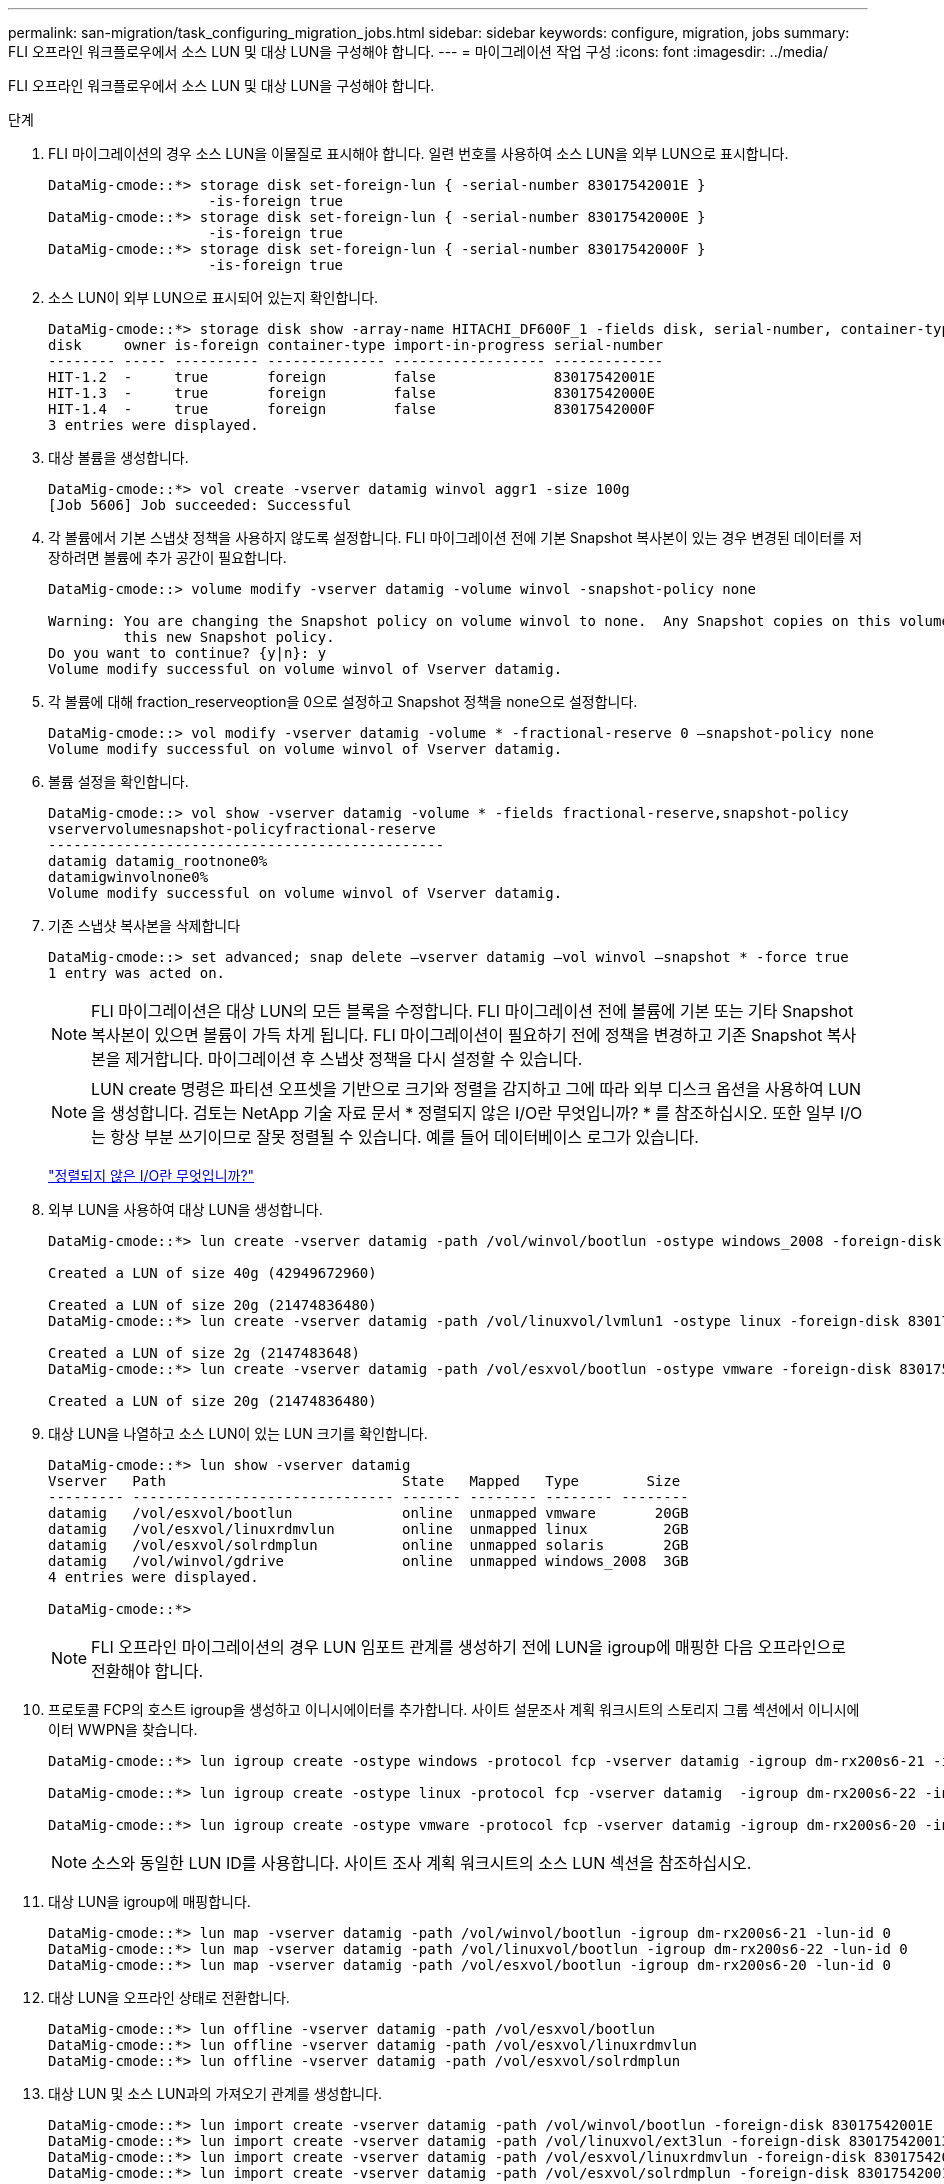 ---
permalink: san-migration/task_configuring_migration_jobs.html 
sidebar: sidebar 
keywords: configure, migration, jobs 
summary: FLI 오프라인 워크플로우에서 소스 LUN 및 대상 LUN을 구성해야 합니다. 
---
= 마이그레이션 작업 구성
:icons: font
:imagesdir: ../media/


[role="lead"]
FLI 오프라인 워크플로우에서 소스 LUN 및 대상 LUN을 구성해야 합니다.

.단계
. FLI 마이그레이션의 경우 소스 LUN을 이물질로 표시해야 합니다. 일련 번호를 사용하여 소스 LUN을 외부 LUN으로 표시합니다.
+
[listing]
----

DataMig-cmode::*> storage disk set-foreign-lun { -serial-number 83017542001E }
                   -is-foreign true
DataMig-cmode::*> storage disk set-foreign-lun { -serial-number 83017542000E }
                   -is-foreign true
DataMig-cmode::*> storage disk set-foreign-lun { -serial-number 83017542000F }
                   -is-foreign true
----
. 소스 LUN이 외부 LUN으로 표시되어 있는지 확인합니다.
+
[listing]
----
DataMig-cmode::*> storage disk show -array-name HITACHI_DF600F_1 -fields disk, serial-number, container-type, owner,import-in-progress, is-foreign
disk     owner is-foreign container-type import-in-progress serial-number
-------- ----- ---------- -------------- ------------------ -------------
HIT-1.2  -     true       foreign        false              83017542001E
HIT-1.3  -     true       foreign        false              83017542000E
HIT-1.4  -     true       foreign        false              83017542000F
3 entries were displayed.
----
. 대상 볼륨을 생성합니다.
+
[listing]
----
DataMig-cmode::*> vol create -vserver datamig winvol aggr1 -size 100g
[Job 5606] Job succeeded: Successful
----
. 각 볼륨에서 기본 스냅샷 정책을 사용하지 않도록 설정합니다. FLI 마이그레이션 전에 기본 Snapshot 복사본이 있는 경우 변경된 데이터를 저장하려면 볼륨에 추가 공간이 필요합니다.
+
[listing]
----
DataMig-cmode::> volume modify -vserver datamig -volume winvol -snapshot-policy none

Warning: You are changing the Snapshot policy on volume winvol to none.  Any Snapshot copies on this volume from the previous policy will not be deleted by
         this new Snapshot policy.
Do you want to continue? {y|n}: y
Volume modify successful on volume winvol of Vserver datamig.
----
. 각 볼륨에 대해 fraction_reserveoption을 0으로 설정하고 Snapshot 정책을 none으로 설정합니다.
+
[listing]
----
DataMig-cmode::> vol modify -vserver datamig -volume * -fractional-reserve 0 –snapshot-policy none
Volume modify successful on volume winvol of Vserver datamig.
----
. 볼륨 설정을 확인합니다.
+
[listing]
----
DataMig-cmode::> vol show -vserver datamig -volume * -fields fractional-reserve,snapshot-policy
vservervolumesnapshot-policyfractional-reserve
-----------------------------------------------
datamig datamig_rootnone0%
datamigwinvolnone0%
Volume modify successful on volume winvol of Vserver datamig.
----
. 기존 스냅샷 복사본을 삭제합니다
+
[listing]
----
DataMig-cmode::> set advanced; snap delete –vserver datamig –vol winvol –snapshot * -force true
1 entry was acted on.
----
+
[NOTE]
====
FLI 마이그레이션은 대상 LUN의 모든 블록을 수정합니다. FLI 마이그레이션 전에 볼륨에 기본 또는 기타 Snapshot 복사본이 있으면 볼륨이 가득 차게 됩니다. FLI 마이그레이션이 필요하기 전에 정책을 변경하고 기존 Snapshot 복사본을 제거합니다. 마이그레이션 후 스냅샷 정책을 다시 설정할 수 있습니다.

====
+
[NOTE]
====
LUN create 명령은 파티션 오프셋을 기반으로 크기와 정렬을 감지하고 그에 따라 외부 디스크 옵션을 사용하여 LUN을 생성합니다. 검토는 NetApp 기술 자료 문서 * 정렬되지 않은 I/O란 무엇입니까? * 를 참조하십시오. 또한 일부 I/O는 항상 부분 쓰기이므로 잘못 정렬될 수 있습니다. 예를 들어 데이터베이스 로그가 있습니다.

====
+
https://kb.netapp.com/Advice_and_Troubleshooting/Data_Storage_Software/ONTAP_OS/What_is_an_unaligned_I%2F%2FO%3F["정렬되지 않은 I/O란 무엇입니까?"]

. 외부 LUN을 사용하여 대상 LUN을 생성합니다.
+
[listing]
----
DataMig-cmode::*> lun create -vserver datamig -path /vol/winvol/bootlun -ostype windows_2008 -foreign-disk 83017542001E

Created a LUN of size 40g (42949672960)

Created a LUN of size 20g (21474836480)
DataMig-cmode::*> lun create -vserver datamig -path /vol/linuxvol/lvmlun1 -ostype linux -foreign-disk 830175420011

Created a LUN of size 2g (2147483648)
DataMig-cmode::*> lun create -vserver datamig -path /vol/esxvol/bootlun -ostype vmware -foreign-disk 830175420014

Created a LUN of size 20g (21474836480)
----
. 대상 LUN을 나열하고 소스 LUN이 있는 LUN 크기를 확인합니다.
+
[listing]
----
DataMig-cmode::*> lun show -vserver datamig
Vserver   Path                            State   Mapped   Type        Size
--------- ------------------------------- ------- -------- -------- --------
datamig   /vol/esxvol/bootlun             online  unmapped vmware       20GB
datamig   /vol/esxvol/linuxrdmvlun        online  unmapped linux         2GB
datamig   /vol/esxvol/solrdmplun          online  unmapped solaris       2GB
datamig   /vol/winvol/gdrive              online  unmapped windows_2008  3GB
4 entries were displayed.

DataMig-cmode::*>
----
+
[NOTE]
====
FLI 오프라인 마이그레이션의 경우 LUN 임포트 관계를 생성하기 전에 LUN을 igroup에 매핑한 다음 오프라인으로 전환해야 합니다.

====
. 프로토콜 FCP의 호스트 igroup을 생성하고 이니시에이터를 추가합니다. 사이트 설문조사 계획 워크시트의 스토리지 그룹 섹션에서 이니시에이터 WWPN을 찾습니다.
+
[listing]
----
DataMig-cmode::*> lun igroup create -ostype windows -protocol fcp -vserver datamig -igroup dm-rx200s6-21 -initiator 21:00:00:24:ff:30:14:c4,21:00:00:24:ff:30:14:c5

DataMig-cmode::*> lun igroup create -ostype linux -protocol fcp -vserver datamig  -igroup dm-rx200s6-22 -initiator 21:00:00:24:ff:30:04:85,21:00:00:24:ff:30:04:84

DataMig-cmode::*> lun igroup create -ostype vmware -protocol fcp -vserver datamig -igroup dm-rx200s6-20 -initiator 21:00:00:24:ff:30:03:ea,21:00:00:24:ff:30:03:eb
----
+
[NOTE]
====
소스와 동일한 LUN ID를 사용합니다. 사이트 조사 계획 워크시트의 소스 LUN 섹션을 참조하십시오.

====
. 대상 LUN을 igroup에 매핑합니다.
+
[listing]
----
DataMig-cmode::*> lun map -vserver datamig -path /vol/winvol/bootlun -igroup dm-rx200s6-21 -lun-id 0
DataMig-cmode::*> lun map -vserver datamig -path /vol/linuxvol/bootlun -igroup dm-rx200s6-22 -lun-id 0
DataMig-cmode::*> lun map -vserver datamig -path /vol/esxvol/bootlun -igroup dm-rx200s6-20 -lun-id 0
----
. 대상 LUN을 오프라인 상태로 전환합니다.
+
[listing]
----
DataMig-cmode::*> lun offline -vserver datamig -path /vol/esxvol/bootlun
DataMig-cmode::*> lun offline -vserver datamig -path /vol/esxvol/linuxrdmvlun
DataMig-cmode::*> lun offline -vserver datamig -path /vol/esxvol/solrdmplun
----
. 대상 LUN 및 소스 LUN과의 가져오기 관계를 생성합니다.
+
[listing]
----
DataMig-cmode::*> lun import create -vserver datamig -path /vol/winvol/bootlun -foreign-disk 83017542001E
DataMig-cmode::*> lun import create -vserver datamig -path /vol/linuxvol/ext3lun -foreign-disk 830175420013
DataMig-cmode::*> lun import create -vserver datamig -path /vol/esxvol/linuxrdmvlun -foreign-disk 830175420018
DataMig-cmode::*> lun import create -vserver datamig -path /vol/esxvol/solrdmplun -foreign-disk 830175420019
----
. 가져오기 작업이 생성되었는지 확인합니다.
+
[listing]
----
DataMig-cmode::*> lun import show -vserver datamig
vserver foreign-disk   path                operation admin operational percent
                                         in progress state state       complete
-------------------------------------------------------------------------------
datamig 83017542000E   /vol/winvol/fdrive  import    stopped
                                                           stopped            0
datamig 83017542000F   /vol/winvol/gdrive  import    stopped
                                                           stopped            0
datamig 830175420010   /vol/linuxvol/bootlun
                                           import    stopped
                                                           stopped            0
3 entries were displayed.
----

